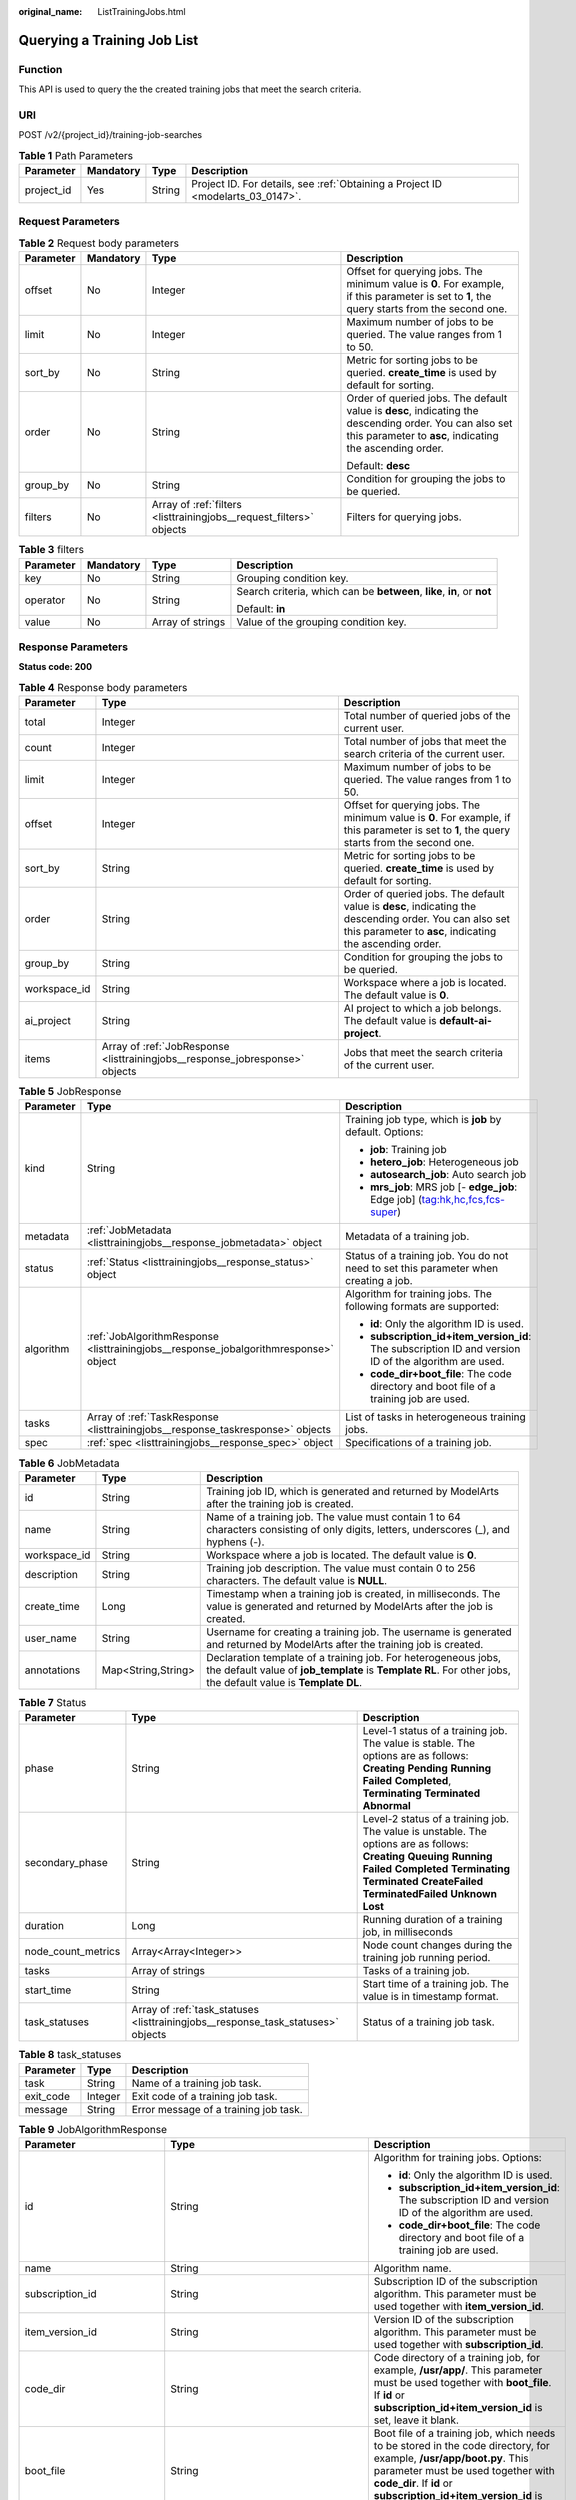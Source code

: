 :original_name: ListTrainingJobs.html

.. _ListTrainingJobs:

Querying a Training Job List
============================

Function
--------

This API is used to query the the created training jobs that meet the search criteria.

URI
---

POST /v2/{project_id}/training-job-searches

.. table:: **Table 1** Path Parameters

   +------------+-----------+--------+---------------------------------------------------------------------------------+
   | Parameter  | Mandatory | Type   | Description                                                                     |
   +============+===========+========+=================================================================================+
   | project_id | Yes       | String | Project ID. For details, see :ref:`Obtaining a Project ID <modelarts_03_0147>`. |
   +------------+-----------+--------+---------------------------------------------------------------------------------+

Request Parameters
------------------

.. table:: **Table 2** Request body parameters

   +-----------------+-----------------+---------------------------------------------------------------------+--------------------------------------------------------------------------------------------------------------------------------------------------------------------+
   | Parameter       | Mandatory       | Type                                                                | Description                                                                                                                                                        |
   +=================+=================+=====================================================================+====================================================================================================================================================================+
   | offset          | No              | Integer                                                             | Offset for querying jobs. The minimum value is **0**. For example, if this parameter is set to **1**, the query starts from the second one.                        |
   +-----------------+-----------------+---------------------------------------------------------------------+--------------------------------------------------------------------------------------------------------------------------------------------------------------------+
   | limit           | No              | Integer                                                             | Maximum number of jobs to be queried. The value ranges from 1 to 50.                                                                                               |
   +-----------------+-----------------+---------------------------------------------------------------------+--------------------------------------------------------------------------------------------------------------------------------------------------------------------+
   | sort_by         | No              | String                                                              | Metric for sorting jobs to be queried. **create_time** is used by default for sorting.                                                                             |
   +-----------------+-----------------+---------------------------------------------------------------------+--------------------------------------------------------------------------------------------------------------------------------------------------------------------+
   | order           | No              | String                                                              | Order of queried jobs. The default value is **desc**, indicating the descending order. You can also set this parameter to **asc**, indicating the ascending order. |
   |                 |                 |                                                                     |                                                                                                                                                                    |
   |                 |                 |                                                                     | Default: **desc**                                                                                                                                                  |
   +-----------------+-----------------+---------------------------------------------------------------------+--------------------------------------------------------------------------------------------------------------------------------------------------------------------+
   | group_by        | No              | String                                                              | Condition for grouping the jobs to be queried.                                                                                                                     |
   +-----------------+-----------------+---------------------------------------------------------------------+--------------------------------------------------------------------------------------------------------------------------------------------------------------------+
   | filters         | No              | Array of :ref:`filters <listtrainingjobs__request_filters>` objects | Filters for querying jobs.                                                                                                                                         |
   +-----------------+-----------------+---------------------------------------------------------------------+--------------------------------------------------------------------------------------------------------------------------------------------------------------------+

.. _listtrainingjobs__request_filters:

.. table:: **Table 3** filters

   +-----------------+-----------------+------------------+-------------------------------------------------------------------------+
   | Parameter       | Mandatory       | Type             | Description                                                             |
   +=================+=================+==================+=========================================================================+
   | key             | No              | String           | Grouping condition key.                                                 |
   +-----------------+-----------------+------------------+-------------------------------------------------------------------------+
   | operator        | No              | String           | Search criteria, which can be **between**, **like**, **in**, or **not** |
   |                 |                 |                  |                                                                         |
   |                 |                 |                  | Default: **in**                                                         |
   +-----------------+-----------------+------------------+-------------------------------------------------------------------------+
   | value           | No              | Array of strings | Value of the grouping condition key.                                    |
   +-----------------+-----------------+------------------+-------------------------------------------------------------------------+

Response Parameters
-------------------

**Status code: 200**

.. table:: **Table 4** Response body parameters

   +--------------+------------------------------------------------------------------------------+--------------------------------------------------------------------------------------------------------------------------------------------------------------------+
   | Parameter    | Type                                                                         | Description                                                                                                                                                        |
   +==============+==============================================================================+====================================================================================================================================================================+
   | total        | Integer                                                                      | Total number of queried jobs of the current user.                                                                                                                  |
   +--------------+------------------------------------------------------------------------------+--------------------------------------------------------------------------------------------------------------------------------------------------------------------+
   | count        | Integer                                                                      | Total number of jobs that meet the search criteria of the current user.                                                                                            |
   +--------------+------------------------------------------------------------------------------+--------------------------------------------------------------------------------------------------------------------------------------------------------------------+
   | limit        | Integer                                                                      | Maximum number of jobs to be queried. The value ranges from 1 to 50.                                                                                               |
   +--------------+------------------------------------------------------------------------------+--------------------------------------------------------------------------------------------------------------------------------------------------------------------+
   | offset       | Integer                                                                      | Offset for querying jobs. The minimum value is **0**. For example, if this parameter is set to **1**, the query starts from the second one.                        |
   +--------------+------------------------------------------------------------------------------+--------------------------------------------------------------------------------------------------------------------------------------------------------------------+
   | sort_by      | String                                                                       | Metric for sorting jobs to be queried. **create_time** is used by default for sorting.                                                                             |
   +--------------+------------------------------------------------------------------------------+--------------------------------------------------------------------------------------------------------------------------------------------------------------------+
   | order        | String                                                                       | Order of queried jobs. The default value is **desc**, indicating the descending order. You can also set this parameter to **asc**, indicating the ascending order. |
   +--------------+------------------------------------------------------------------------------+--------------------------------------------------------------------------------------------------------------------------------------------------------------------+
   | group_by     | String                                                                       | Condition for grouping the jobs to be queried.                                                                                                                     |
   +--------------+------------------------------------------------------------------------------+--------------------------------------------------------------------------------------------------------------------------------------------------------------------+
   | workspace_id | String                                                                       | Workspace where a job is located. The default value is **0**.                                                                                                      |
   +--------------+------------------------------------------------------------------------------+--------------------------------------------------------------------------------------------------------------------------------------------------------------------+
   | ai_project   | String                                                                       | AI project to which a job belongs. The default value is **default-ai-project**.                                                                                    |
   +--------------+------------------------------------------------------------------------------+--------------------------------------------------------------------------------------------------------------------------------------------------------------------+
   | items        | Array of :ref:`JobResponse <listtrainingjobs__response_jobresponse>` objects | Jobs that meet the search criteria of the current user.                                                                                                            |
   +--------------+------------------------------------------------------------------------------+--------------------------------------------------------------------------------------------------------------------------------------------------------------------+

.. _listtrainingjobs__response_jobresponse:

.. table:: **Table 5** JobResponse

   +-----------------------+--------------------------------------------------------------------------------------+-------------------------------------------------------------------------------------------------------+
   | Parameter             | Type                                                                                 | Description                                                                                           |
   +=======================+======================================================================================+=======================================================================================================+
   | kind                  | String                                                                               | Training job type, which is **job** by default. Options:                                              |
   |                       |                                                                                      |                                                                                                       |
   |                       |                                                                                      | -  **job**: Training job                                                                              |
   |                       |                                                                                      |                                                                                                       |
   |                       |                                                                                      | -  **hetero_job**: Heterogeneous job                                                                  |
   |                       |                                                                                      |                                                                                                       |
   |                       |                                                                                      | -  **autosearch_job**: Auto search job                                                                |
   |                       |                                                                                      |                                                                                                       |
   |                       |                                                                                      | -  **mrs_job**: MRS job [- **edge_job**: Edge job] (tag:hk,hc,fcs,fcs-super)                          |
   +-----------------------+--------------------------------------------------------------------------------------+-------------------------------------------------------------------------------------------------------+
   | metadata              | :ref:`JobMetadata <listtrainingjobs__response_jobmetadata>` object                   | Metadata of a training job.                                                                           |
   +-----------------------+--------------------------------------------------------------------------------------+-------------------------------------------------------------------------------------------------------+
   | status                | :ref:`Status <listtrainingjobs__response_status>` object                             | Status of a training job. You do not need to set this parameter when creating a job.                  |
   +-----------------------+--------------------------------------------------------------------------------------+-------------------------------------------------------------------------------------------------------+
   | algorithm             | :ref:`JobAlgorithmResponse <listtrainingjobs__response_jobalgorithmresponse>` object | Algorithm for training jobs. The following formats are supported:                                     |
   |                       |                                                                                      |                                                                                                       |
   |                       |                                                                                      | -  **id**: Only the algorithm ID is used.                                                             |
   |                       |                                                                                      |                                                                                                       |
   |                       |                                                                                      | -  **subscription_id+item_version_id**: The subscription ID and version ID of the algorithm are used. |
   |                       |                                                                                      |                                                                                                       |
   |                       |                                                                                      | -  **code_dir+boot_file**: The code directory and boot file of a training job are used.               |
   +-----------------------+--------------------------------------------------------------------------------------+-------------------------------------------------------------------------------------------------------+
   | tasks                 | Array of :ref:`TaskResponse <listtrainingjobs__response_taskresponse>` objects       | List of tasks in heterogeneous training jobs.                                                         |
   +-----------------------+--------------------------------------------------------------------------------------+-------------------------------------------------------------------------------------------------------+
   | spec                  | :ref:`spec <listtrainingjobs__response_spec>` object                                 | Specifications of a training job.                                                                     |
   +-----------------------+--------------------------------------------------------------------------------------+-------------------------------------------------------------------------------------------------------+

.. _listtrainingjobs__response_jobmetadata:

.. table:: **Table 6** JobMetadata

   +--------------+--------------------+---------------------------------------------------------------------------------------------------------------------------------------------------------------------------------+
   | Parameter    | Type               | Description                                                                                                                                                                     |
   +==============+====================+=================================================================================================================================================================================+
   | id           | String             | Training job ID, which is generated and returned by ModelArts after the training job is created.                                                                                |
   +--------------+--------------------+---------------------------------------------------------------------------------------------------------------------------------------------------------------------------------+
   | name         | String             | Name of a training job. The value must contain 1 to 64 characters consisting of only digits, letters, underscores (_), and hyphens (-).                                         |
   +--------------+--------------------+---------------------------------------------------------------------------------------------------------------------------------------------------------------------------------+
   | workspace_id | String             | Workspace where a job is located. The default value is **0**.                                                                                                                   |
   +--------------+--------------------+---------------------------------------------------------------------------------------------------------------------------------------------------------------------------------+
   | description  | String             | Training job description. The value must contain 0 to 256 characters. The default value is **NULL**.                                                                            |
   +--------------+--------------------+---------------------------------------------------------------------------------------------------------------------------------------------------------------------------------+
   | create_time  | Long               | Timestamp when a training job is created, in milliseconds. The value is generated and returned by ModelArts after the job is created.                                           |
   +--------------+--------------------+---------------------------------------------------------------------------------------------------------------------------------------------------------------------------------+
   | user_name    | String             | Username for creating a training job. The username is generated and returned by ModelArts after the training job is created.                                                    |
   +--------------+--------------------+---------------------------------------------------------------------------------------------------------------------------------------------------------------------------------+
   | annotations  | Map<String,String> | Declaration template of a training job. For heterogeneous jobs, the default value of **job_template** is **Template RL**. For other jobs, the default value is **Template DL**. |
   +--------------+--------------------+---------------------------------------------------------------------------------------------------------------------------------------------------------------------------------+

.. _listtrainingjobs__response_status:

.. table:: **Table 7** Status

   +--------------------+----------------------------------------------------------------------------------+----------------------------------------------------------------------------------------------------------------------------------------------------------------------------------------------------------------------------------------------+
   | Parameter          | Type                                                                             | Description                                                                                                                                                                                                                                  |
   +====================+==================================================================================+==============================================================================================================================================================================================================================================+
   | phase              | String                                                                           | Level-1 status of a training job. The value is stable. The options are as follows: **Creating** **Pending** **Running** **Failed** **Completed**, **Terminating** **Terminated** **Abnormal**                                                |
   +--------------------+----------------------------------------------------------------------------------+----------------------------------------------------------------------------------------------------------------------------------------------------------------------------------------------------------------------------------------------+
   | secondary_phase    | String                                                                           | Level-2 status of a training job. The value is unstable. The options are as follows: **Creating** **Queuing** **Running** **Failed** **Completed** **Terminating** **Terminated** **CreateFailed** **TerminatedFailed** **Unknown** **Lost** |
   +--------------------+----------------------------------------------------------------------------------+----------------------------------------------------------------------------------------------------------------------------------------------------------------------------------------------------------------------------------------------+
   | duration           | Long                                                                             | Running duration of a training job, in milliseconds                                                                                                                                                                                          |
   +--------------------+----------------------------------------------------------------------------------+----------------------------------------------------------------------------------------------------------------------------------------------------------------------------------------------------------------------------------------------+
   | node_count_metrics | Array<Array<Integer>>                                                            | Node count changes during the training job running period.                                                                                                                                                                                   |
   +--------------------+----------------------------------------------------------------------------------+----------------------------------------------------------------------------------------------------------------------------------------------------------------------------------------------------------------------------------------------+
   | tasks              | Array of strings                                                                 | Tasks of a training job.                                                                                                                                                                                                                     |
   +--------------------+----------------------------------------------------------------------------------+----------------------------------------------------------------------------------------------------------------------------------------------------------------------------------------------------------------------------------------------+
   | start_time         | String                                                                           | Start time of a training job. The value is in timestamp format.                                                                                                                                                                              |
   +--------------------+----------------------------------------------------------------------------------+----------------------------------------------------------------------------------------------------------------------------------------------------------------------------------------------------------------------------------------------+
   | task_statuses      | Array of :ref:`task_statuses <listtrainingjobs__response_task_statuses>` objects | Status of a training job task.                                                                                                                                                                                                               |
   +--------------------+----------------------------------------------------------------------------------+----------------------------------------------------------------------------------------------------------------------------------------------------------------------------------------------------------------------------------------------+

.. _listtrainingjobs__response_task_statuses:

.. table:: **Table 8** task_statuses

   ========= ======= =====================================
   Parameter Type    Description
   ========= ======= =====================================
   task      String  Name of a training job task.
   exit_code Integer Exit code of a training job task.
   message   String  Error message of a training job task.
   ========= ======= =====================================

.. _listtrainingjobs__response_jobalgorithmresponse:

.. table:: **Table 9** JobAlgorithmResponse

   +---------------------------+--------------------------------------------------------------------------+--------------------------------------------------------------------------------------------------------------------------------------------------------------------------------------------------------------------------------------------------+
   | Parameter                 | Type                                                                     | Description                                                                                                                                                                                                                                      |
   +===========================+==========================================================================+==================================================================================================================================================================================================================================================+
   | id                        | String                                                                   | Algorithm for training jobs. Options:                                                                                                                                                                                                            |
   |                           |                                                                          |                                                                                                                                                                                                                                                  |
   |                           |                                                                          | -  **id**: Only the algorithm ID is used.                                                                                                                                                                                                        |
   |                           |                                                                          |                                                                                                                                                                                                                                                  |
   |                           |                                                                          | -  **subscription_id+item_version_id**: The subscription ID and version ID of the algorithm are used.                                                                                                                                            |
   |                           |                                                                          |                                                                                                                                                                                                                                                  |
   |                           |                                                                          | -  **code_dir+boot_file**: The code directory and boot file of a training job are used.                                                                                                                                                          |
   +---------------------------+--------------------------------------------------------------------------+--------------------------------------------------------------------------------------------------------------------------------------------------------------------------------------------------------------------------------------------------+
   | name                      | String                                                                   | Algorithm name.                                                                                                                                                                                                                                  |
   +---------------------------+--------------------------------------------------------------------------+--------------------------------------------------------------------------------------------------------------------------------------------------------------------------------------------------------------------------------------------------+
   | subscription_id           | String                                                                   | Subscription ID of the subscription algorithm. This parameter must be used together with **item_version_id**.                                                                                                                                    |
   +---------------------------+--------------------------------------------------------------------------+--------------------------------------------------------------------------------------------------------------------------------------------------------------------------------------------------------------------------------------------------+
   | item_version_id           | String                                                                   | Version ID of the subscription algorithm. This parameter must be used together with **subscription_id**.                                                                                                                                         |
   +---------------------------+--------------------------------------------------------------------------+--------------------------------------------------------------------------------------------------------------------------------------------------------------------------------------------------------------------------------------------------+
   | code_dir                  | String                                                                   | Code directory of a training job, for example, **/usr/app/**. This parameter must be used together with **boot_file**. If **id** or **subscription_id+item_version_id** is set, leave it blank.                                                  |
   +---------------------------+--------------------------------------------------------------------------+--------------------------------------------------------------------------------------------------------------------------------------------------------------------------------------------------------------------------------------------------+
   | boot_file                 | String                                                                   | Boot file of a training job, which needs to be stored in the code directory, for example, **/usr/app/boot.py**. This parameter must be used together with **code_dir**. If **id** or **subscription_id+item_version_id** is set, leave it blank. |
   +---------------------------+--------------------------------------------------------------------------+--------------------------------------------------------------------------------------------------------------------------------------------------------------------------------------------------------------------------------------------------+
   | autosearch_config_path    | String                                                                   | YAML configuration path of auto search jobs. An OBS URL is required.                                                                                                                                                                             |
   +---------------------------+--------------------------------------------------------------------------+--------------------------------------------------------------------------------------------------------------------------------------------------------------------------------------------------------------------------------------------------+
   | autosearch_framework_path | String                                                                   | Framework code directory of auto search jobs. An OBS URL is required.                                                                                                                                                                            |
   +---------------------------+--------------------------------------------------------------------------+--------------------------------------------------------------------------------------------------------------------------------------------------------------------------------------------------------------------------------------------------+
   | command                   | String                                                                   | Boot command used to start the container of the custom image used by a training job. You can set this parameter to **code_dir**.                                                                                                                 |
   +---------------------------+--------------------------------------------------------------------------+--------------------------------------------------------------------------------------------------------------------------------------------------------------------------------------------------------------------------------------------------+
   | parameters                | Array of :ref:`Parameter <listtrainingjobs__response_parameter>` objects | Running parameters of a training job.                                                                                                                                                                                                            |
   +---------------------------+--------------------------------------------------------------------------+--------------------------------------------------------------------------------------------------------------------------------------------------------------------------------------------------------------------------------------------------+
   | policies                  | :ref:`policies <listtrainingjobs__response_policies>` object             | Policies supported by jobs.                                                                                                                                                                                                                      |
   +---------------------------+--------------------------------------------------------------------------+--------------------------------------------------------------------------------------------------------------------------------------------------------------------------------------------------------------------------------------------------+
   | inputs                    | Array of :ref:`Input <listtrainingjobs__response_input>` objects         | Input of a training job.                                                                                                                                                                                                                         |
   +---------------------------+--------------------------------------------------------------------------+--------------------------------------------------------------------------------------------------------------------------------------------------------------------------------------------------------------------------------------------------+
   | outputs                   | Array of :ref:`Output <listtrainingjobs__response_output>` objects       | Output of a training job.                                                                                                                                                                                                                        |
   +---------------------------+--------------------------------------------------------------------------+--------------------------------------------------------------------------------------------------------------------------------------------------------------------------------------------------------------------------------------------------+
   | engine                    | :ref:`engine <listtrainingjobs__response_engine>` object                 | Engine of a training job. Leave this parameter blank if the job is created using **id** of the algorithm management API or **subscription_id+item_version_id** of the subscription algorithm API.                                                |
   +---------------------------+--------------------------------------------------------------------------+--------------------------------------------------------------------------------------------------------------------------------------------------------------------------------------------------------------------------------------------------+
   | environments              | Array of Map<String,String> objects                                      | Environment variables of a training job. The format is **key: value**. Leave this parameter blank.                                                                                                                                               |
   +---------------------------+--------------------------------------------------------------------------+--------------------------------------------------------------------------------------------------------------------------------------------------------------------------------------------------------------------------------------------------+

.. _listtrainingjobs__response_parameter:

.. table:: **Table 10** Parameter

   +------------------+------------------------------------------------------------------------------+-----------------------------------+
   | Parameter        | Type                                                                         | Description                       |
   +==================+==============================================================================+===================================+
   | name             | String                                                                       | Parameter name.                   |
   +------------------+------------------------------------------------------------------------------+-----------------------------------+
   | value            | String                                                                       | Parameter value.                  |
   +------------------+------------------------------------------------------------------------------+-----------------------------------+
   | description      | String                                                                       | Parameter description.            |
   +------------------+------------------------------------------------------------------------------+-----------------------------------+
   | constraint       | :ref:`constraint <listtrainingjobs__response_constraint>` object             | Parameter constraint.             |
   +------------------+------------------------------------------------------------------------------+-----------------------------------+
   | i18n_description | :ref:`i18n_description <listtrainingjobs__response_i18n_description>` object | Internationalization description. |
   +------------------+------------------------------------------------------------------------------+-----------------------------------+

.. _listtrainingjobs__response_constraint:

.. table:: **Table 11** constraint

   =========== ================ ===================================
   Parameter   Type             Description
   =========== ================ ===================================
   type        String           Parameter type.
   editable    Boolean          Whether the parameter is editable.
   required    Boolean          Whether the parameter is mandatory.
   sensitive   Boolean          Whether the parameter is sensitive.
   valid_type  String           Valid type.
   valid_range Array of strings Valid range.
   =========== ================ ===================================

.. _listtrainingjobs__response_i18n_description:

.. table:: **Table 12** i18n_description

   =========== ====== ==============================
   Parameter   Type   Description
   =========== ====== ==============================
   language    String Internationalization language.
   description String Description.
   =========== ====== ==============================

.. _listtrainingjobs__response_policies:

.. table:: **Table 13** policies

   +-------------+--------------------------------------------------------------------+--------------------------------------+
   | Parameter   | Type                                                               | Description                          |
   +=============+====================================================================+======================================+
   | auto_search | :ref:`auto_search <listtrainingjobs__response_auto_search>` object | Hyperparameter search configuration. |
   +-------------+--------------------------------------------------------------------+--------------------------------------+

.. _listtrainingjobs__response_auto_search:

.. table:: **Table 14** auto_search

   +--------------------+----------------------------------------------------------------------------------+----------------------------------------------------+
   | Parameter          | Type                                                                             | Description                                        |
   +====================+==================================================================================+====================================================+
   | skip_search_params | String                                                                           | Hyperparameter parameters that need to be skipped. |
   +--------------------+----------------------------------------------------------------------------------+----------------------------------------------------+
   | reward_attrs       | Array of :ref:`reward_attrs <listtrainingjobs__response_reward_attrs>` objects   | List of search metrics.                            |
   +--------------------+----------------------------------------------------------------------------------+----------------------------------------------------+
   | search_params      | Array of :ref:`search_params <listtrainingjobs__response_search_params>` objects | Search parameters.                                 |
   +--------------------+----------------------------------------------------------------------------------+----------------------------------------------------+
   | algo_configs       | Array of :ref:`algo_configs <listtrainingjobs__response_algo_configs>` objects   | Search algorithm configurations.                   |
   +--------------------+----------------------------------------------------------------------------------+----------------------------------------------------+

.. _listtrainingjobs__response_reward_attrs:

.. table:: **Table 15** reward_attrs

   +-----------------------+-----------------------+------------------------------------------------------------------+
   | Parameter             | Type                  | Description                                                      |
   +=======================+=======================+==================================================================+
   | name                  | String                | Metric name.                                                     |
   +-----------------------+-----------------------+------------------------------------------------------------------+
   | mode                  | String                | Search direction.                                                |
   |                       |                       |                                                                  |
   |                       |                       | -  **max**: A larger metric value indicates better performance.  |
   |                       |                       |                                                                  |
   |                       |                       | -  **min**: A smaller metric value indicates better performance. |
   +-----------------------+-----------------------+------------------------------------------------------------------+
   | regex                 | String                | Regular expression of a metric.                                  |
   +-----------------------+-----------------------+------------------------------------------------------------------+

.. _listtrainingjobs__response_search_params:

.. table:: **Table 16** search_params

   +-----------------------+-----------------------+-----------------------------------------------------------+
   | Parameter             | Type                  | Description                                               |
   +=======================+=======================+===========================================================+
   | name                  | String                | Hyperparameter name.                                      |
   +-----------------------+-----------------------+-----------------------------------------------------------+
   | param_type            | String                | Parameter type.                                           |
   |                       |                       |                                                           |
   |                       |                       | -  **continuous**: The parameter is a continuous value.   |
   |                       |                       |                                                           |
   |                       |                       | -  **discreate**: The parameter is a discrete value.      |
   +-----------------------+-----------------------+-----------------------------------------------------------+
   | lower_bound           | String                | Lower bound of the hyperparameter.                        |
   +-----------------------+-----------------------+-----------------------------------------------------------+
   | upper_bound           | String                | Upper bound of the hyperparameter.                        |
   +-----------------------+-----------------------+-----------------------------------------------------------+
   | discrete_points_num   | String                | Number of discrete points of a continuous hyperparameter. |
   +-----------------------+-----------------------+-----------------------------------------------------------+
   | discrete_values       | Array of strings      | List of discrete hyperparameter values.                   |
   +-----------------------+-----------------------+-----------------------------------------------------------+

.. _listtrainingjobs__response_algo_configs:

.. table:: **Table 17** algo_configs

   +-----------+------------------------------------------------------------------------------------------------------------------+-------------------------------+
   | Parameter | Type                                                                                                             | Description                   |
   +===========+==================================================================================================================+===============================+
   | name      | String                                                                                                           | Name of the search algorithm. |
   +-----------+------------------------------------------------------------------------------------------------------------------+-------------------------------+
   | params    | Array of :ref:`AutoSearchAlgoConfigParameter <listtrainingjobs__response_autosearchalgoconfigparameter>` objects | Search algorithm parameters.  |
   +-----------+------------------------------------------------------------------------------------------------------------------+-------------------------------+

.. _listtrainingjobs__response_autosearchalgoconfigparameter:

.. table:: **Table 18** AutoSearchAlgoConfigParameter

   ========= ====== ================
   Parameter Type   Description
   ========= ====== ================
   key       String Parameter key.
   value     String Parameter value.
   type      String Parameter type.
   ========= ====== ================

.. _listtrainingjobs__response_input:

.. table:: **Table 19** Input

   +-----------------------+------------------------------------------------------------------------------------------+-----------------------------------------------------------------------------+
   | Parameter             | Type                                                                                     | Description                                                                 |
   +=======================+==========================================================================================+=============================================================================+
   | name                  | String                                                                                   | Name of the data input channel.                                             |
   +-----------------------+------------------------------------------------------------------------------------------+-----------------------------------------------------------------------------+
   | description           | String                                                                                   | Description of the data input channel.                                      |
   +-----------------------+------------------------------------------------------------------------------------------+-----------------------------------------------------------------------------+
   | local_dir             | String                                                                                   | Local directory of the container to which the data input channel is mapped. |
   +-----------------------+------------------------------------------------------------------------------------------+-----------------------------------------------------------------------------+
   | remote                | :ref:`InputDataInfo <listtrainingjobs__response_inputdatainfo>` object                   | Data input. Options:                                                        |
   |                       |                                                                                          |                                                                             |
   |                       |                                                                                          | -  **dataset**: Dataset as the data input                                   |
   |                       |                                                                                          |                                                                             |
   |                       |                                                                                          | -  **obs**: OBS path as the data input                                      |
   +-----------------------+------------------------------------------------------------------------------------------+-----------------------------------------------------------------------------+
   | remote_constraint     | Array of :ref:`remote_constraint <listtrainingjobs__response_remote_constraint>` objects | Data input constraint.                                                      |
   +-----------------------+------------------------------------------------------------------------------------------+-----------------------------------------------------------------------------+

.. _listtrainingjobs__response_inputdatainfo:

.. table:: **Table 20** InputDataInfo

   +-----------+------------------------------------------------------------+--------------------------------------------+
   | Parameter | Type                                                       | Description                                |
   +===========+============================================================+============================================+
   | dataset   | :ref:`dataset <listtrainingjobs__response_dataset>` object | Dataset as the data input.                 |
   +-----------+------------------------------------------------------------+--------------------------------------------+
   | obs       | :ref:`obs <listtrainingjobs__response_obs>` object         | OBS in which data input and output stored. |
   +-----------+------------------------------------------------------------+--------------------------------------------+

.. _listtrainingjobs__response_dataset:

.. table:: **Table 21** dataset

   +------------+--------+------------------------------------------------------------------------------------------------------------------------------------------------------------------------------------+
   | Parameter  | Type   | Description                                                                                                                                                                        |
   +============+========+====================================================================================================================================================================================+
   | id         | String | Dataset ID of a training job.                                                                                                                                                      |
   +------------+--------+------------------------------------------------------------------------------------------------------------------------------------------------------------------------------------+
   | version_id | String | Dataset version ID of a training job.                                                                                                                                              |
   +------------+--------+------------------------------------------------------------------------------------------------------------------------------------------------------------------------------------+
   | obs_url    | String | OBS URL of the dataset required by a training job. ModelArts automatically parses and generates the URL based on the dataset and dataset version IDs. For example, **/usr/data/**. |
   +------------+--------+------------------------------------------------------------------------------------------------------------------------------------------------------------------------------------+

.. _listtrainingjobs__response_obs:

.. table:: **Table 22** obs

   +-----------+--------+---------------------------------------------------------------------------------+
   | Parameter | Type   | Description                                                                     |
   +===========+========+=================================================================================+
   | obs_url   | String | OBS URL of the dataset required by a training job. For example, **/usr/data/**. |
   +-----------+--------+---------------------------------------------------------------------------------+

.. _listtrainingjobs__response_remote_constraint:

.. table:: **Table 23** remote_constraint

   +-----------------------+-----------------------+-------------------------------------------------------------------+
   | Parameter             | Type                  | Description                                                       |
   +=======================+=======================+===================================================================+
   | data_type             | String                | Data input type, including the data storage location and dataset. |
   +-----------------------+-----------------------+-------------------------------------------------------------------+
   | attributes            | String                | Attributes if a dataset is used as the data input. Options:       |
   |                       |                       |                                                                   |
   |                       |                       | -  **data_format**: Data format                                   |
   |                       |                       |                                                                   |
   |                       |                       | -  **data_segmentation**: Data segmentation                       |
   |                       |                       |                                                                   |
   |                       |                       | -  **dataset_type**: Labeling type                                |
   +-----------------------+-----------------------+-------------------------------------------------------------------+

.. _listtrainingjobs__response_output:

.. table:: **Table 24** Output

   +-------------+----------------------------------------------------------+------------------------------------------------------------------------------+
   | Parameter   | Type                                                     | Description                                                                  |
   +=============+==========================================================+==============================================================================+
   | name        | String                                                   | Name of the data output channel.                                             |
   +-------------+----------------------------------------------------------+------------------------------------------------------------------------------+
   | description | String                                                   | Description of the data output channel.                                      |
   +-------------+----------------------------------------------------------+------------------------------------------------------------------------------+
   | local_dir   | String                                                   | Local directory of the container to which the data output channel is mapped. |
   +-------------+----------------------------------------------------------+------------------------------------------------------------------------------+
   | remote      | :ref:`remote <listtrainingjobs__response_remote>` object | Description of the actual data output.                                       |
   +-------------+----------------------------------------------------------+------------------------------------------------------------------------------+

.. _listtrainingjobs__response_remote:

.. table:: **Table 25** remote

   +-----------+----------------------------------------------------+-----------------------------------------+
   | Parameter | Type                                               | Description                             |
   +===========+====================================================+=========================================+
   | obs       | :ref:`obs <listtrainingjobs__response_obs>` object | OBS to which data is actually exported. |
   +-----------+----------------------------------------------------+-----------------------------------------+

.. table:: **Table 26** obs

   ========= ====== ===========================================
   Parameter Type   Description
   ========= ====== ===========================================
   obs_url   String OBS URL to which data is actually exported.
   ========= ====== ===========================================

.. _listtrainingjobs__response_engine:

.. table:: **Table 27** engine

   +----------------+--------+-----------------------------------------------------------------------------------------------------------------------------------------+
   | Parameter      | Type   | Description                                                                                                                             |
   +================+========+=========================================================================================================================================+
   | engine_id      | String | Engine ID selected for a training job. You can set this parameter to **engine_id**, **engine_name + engine_version**, or **image_url**. |
   +----------------+--------+-----------------------------------------------------------------------------------------------------------------------------------------+
   | engine_name    | String | Name of the engine selected for a training job. If **engine_id** is set, leave this parameter blank.                                    |
   +----------------+--------+-----------------------------------------------------------------------------------------------------------------------------------------+
   | engine_version | String | Name of the engine version selected for a training job. If **engine_id** is set, leave this parameter blank.                            |
   +----------------+--------+-----------------------------------------------------------------------------------------------------------------------------------------+
   | image_url      | String | Custom image URL selected for a training job.                                                                                           |
   +----------------+--------+-----------------------------------------------------------------------------------------------------------------------------------------+

.. _listtrainingjobs__response_taskresponse:

.. table:: **Table 28** TaskResponse

   +-----------------------+--------------------------------------------------------------------------+------------------------------------------------+
   | Parameter             | Type                                                                     | Description                                    |
   +=======================+==========================================================================+================================================+
   | role                  | String                                                                   | Role of a heterogeneous training job. Options: |
   |                       |                                                                          |                                                |
   |                       |                                                                          | -  **learner**: supports GPUs or CPUs.         |
   |                       |                                                                          |                                                |
   |                       |                                                                          | -  **worker**: supports CPUs.                  |
   +-----------------------+--------------------------------------------------------------------------+------------------------------------------------+
   | algorithm             | :ref:`algorithm <listtrainingjobs__response_algorithm>` object           | Algorithm management and configuration.        |
   +-----------------------+--------------------------------------------------------------------------+------------------------------------------------+
   | task_resource         | :ref:`FlavorResponse <listtrainingjobs__response_flavorresponse>` object | Flavors of a training job or an algorithm.     |
   +-----------------------+--------------------------------------------------------------------------+------------------------------------------------+

.. _listtrainingjobs__response_algorithm:

.. table:: **Table 29** algorithm

   +-----------+------------------------------------------------------------+-------------------------------------------------------------------------+
   | Parameter | Type                                                       | Description                                                             |
   +===========+============================================================+=========================================================================+
   | code_dir  | String                                                     | Absolute path of the directory where the algorithm boot file is stored. |
   +-----------+------------------------------------------------------------+-------------------------------------------------------------------------+
   | boot_file | String                                                     | Absolute path of the algorithm boot file.                               |
   +-----------+------------------------------------------------------------+-------------------------------------------------------------------------+
   | inputs    | :ref:`inputs <listtrainingjobs__response_inputs>` object   | Algorithm input channel.                                                |
   +-----------+------------------------------------------------------------+-------------------------------------------------------------------------+
   | outputs   | :ref:`outputs <listtrainingjobs__response_outputs>` object | Algorithm output channel.                                               |
   +-----------+------------------------------------------------------------+-------------------------------------------------------------------------+
   | engine    | :ref:`engine <listtrainingjobs__response_engine>` object   | Engine on which a heterogeneous job depends.                            |
   +-----------+------------------------------------------------------------+-------------------------------------------------------------------------+

.. _listtrainingjobs__response_inputs:

.. table:: **Table 30** inputs

   +-----------+----------------------------------------------------------+-------------------------------------------------------------------------------------+
   | Parameter | Type                                                     | Description                                                                         |
   +===========+==========================================================+=====================================================================================+
   | name      | String                                                   | Name of the data input channel.                                                     |
   +-----------+----------------------------------------------------------+-------------------------------------------------------------------------------------+
   | local_dir | String                                                   | Local path of the container to which the data input and output channels are mapped. |
   +-----------+----------------------------------------------------------+-------------------------------------------------------------------------------------+
   | remote    | :ref:`remote <listtrainingjobs__response_remote>` object | Actual data input. Heterogeneous jobs support only OBS.                             |
   +-----------+----------------------------------------------------------+-------------------------------------------------------------------------------------+

.. table:: **Table 31** remote

   +-----------+----------------------------------------------------+--------------------------------------------+
   | Parameter | Type                                               | Description                                |
   +===========+====================================================+============================================+
   | obs       | :ref:`obs <listtrainingjobs__response_obs>` object | OBS in which data input and output stored. |
   +-----------+----------------------------------------------------+--------------------------------------------+

.. table:: **Table 32** obs

   +-----------+--------+---------------------------------------------------------------------------------+
   | Parameter | Type   | Description                                                                     |
   +===========+========+=================================================================================+
   | obs_url   | String | OBS URL of the dataset required by a training job. For example, **/usr/data/**. |
   +-----------+--------+---------------------------------------------------------------------------------+

.. _listtrainingjobs__response_outputs:

.. table:: **Table 33** outputs

   +-----------+----------------------------------------------------------+------------------------------------------------------------------------------+
   | Parameter | Type                                                     | Description                                                                  |
   +===========+==========================================================+==============================================================================+
   | name      | String                                                   | Name of the data output channel.                                             |
   +-----------+----------------------------------------------------------+------------------------------------------------------------------------------+
   | local_dir | String                                                   | Local directory of the container to which the data output channel is mapped. |
   +-----------+----------------------------------------------------------+------------------------------------------------------------------------------+
   | remote    | :ref:`remote <listtrainingjobs__response_remote>` object | Description of the actual data output.                                       |
   +-----------+----------------------------------------------------------+------------------------------------------------------------------------------+
   | mode      | String                                                   | Data transmission mode. The default value is **upload_periodically**.        |
   +-----------+----------------------------------------------------------+------------------------------------------------------------------------------+
   | period    | String                                                   | Data transmission period. The default value is **30s**.                      |
   +-----------+----------------------------------------------------------+------------------------------------------------------------------------------+

.. table:: **Table 34** remote

   +-----------+----------------------------------------------------+-----------------------------------------+
   | Parameter | Type                                               | Description                             |
   +===========+====================================================+=========================================+
   | obs       | :ref:`obs <listtrainingjobs__response_obs>` object | OBS to which data is actually exported. |
   +-----------+----------------------------------------------------+-----------------------------------------+

.. table:: **Table 35** obs

   ========= ====== ===========================================
   Parameter Type   Description
   ========= ====== ===========================================
   obs_url   String OBS URL to which data is actually exported.
   ========= ====== ===========================================

.. table:: **Table 36** engine

   +----------------+---------+---------------------------------------------------------------------------+
   | Parameter      | Type    | Description                                                               |
   +================+=========+===========================================================================+
   | engine_id      | String  | Engine ID of a heterogeneous job, for example, **caffe-1.0.0-python2.7**. |
   +----------------+---------+---------------------------------------------------------------------------+
   | engine_name    | String  | Engine name of a heterogeneous job, for example, **Caffe**.               |
   +----------------+---------+---------------------------------------------------------------------------+
   | engine_version | String  | Engine version of a heterogeneous job.                                    |
   +----------------+---------+---------------------------------------------------------------------------+
   | v1_compatible  | Boolean | Whether the v1 compatibility mode is used.                                |
   +----------------+---------+---------------------------------------------------------------------------+
   | run_user       | String  | User UID started by default by the engine.                                |
   +----------------+---------+---------------------------------------------------------------------------+
   | image_url      | String  | Custom image URL selected by an algorithm.                                |
   +----------------+---------+---------------------------------------------------------------------------+

.. _listtrainingjobs__response_flavorresponse:

.. table:: **Table 37** FlavorResponse

   +-----------------------+--------------------------------------------------------------------+-----------------------------------------------+
   | Parameter             | Type                                                               | Description                                   |
   +=======================+====================================================================+===============================================+
   | flavor_id             | String                                                             | ID of the resource flavor.                    |
   +-----------------------+--------------------------------------------------------------------+-----------------------------------------------+
   | flavor_name           | String                                                             | Name of the resource flavor.                  |
   +-----------------------+--------------------------------------------------------------------+-----------------------------------------------+
   | max_num               | Integer                                                            | Maximum number of nodes in a resource flavor. |
   +-----------------------+--------------------------------------------------------------------+-----------------------------------------------+
   | flavor_type           | String                                                             | Resource flavor type. Options:                |
   |                       |                                                                    |                                               |
   |                       |                                                                    | -  **CPU**                                    |
   |                       |                                                                    |                                               |
   |                       |                                                                    | -  **GPU**                                    |
   |                       |                                                                    |                                               |
   |                       |                                                                    | -  **Ascend**                                 |
   +-----------------------+--------------------------------------------------------------------+-----------------------------------------------+
   | billing               | :ref:`billing <listtrainingjobs__response_billing>` object         | Billing information of a resource flavor.     |
   +-----------------------+--------------------------------------------------------------------+-----------------------------------------------+
   | flavor_info           | :ref:`flavor_info <listtrainingjobs__response_flavor_info>` object | Resource flavor details.                      |
   +-----------------------+--------------------------------------------------------------------+-----------------------------------------------+
   | attributes            | Map<String,String>                                                 | Other specification attributes.               |
   +-----------------------+--------------------------------------------------------------------+-----------------------------------------------+

.. _listtrainingjobs__response_billing:

.. table:: **Table 38** billing

   ========= ======= ========================
   Parameter Type    Description
   ========= ======= ========================
   code      String  Billing code.
   unit_num  Integer Number of billing units.
   ========= ======= ========================

.. _listtrainingjobs__response_flavor_info:

.. table:: **Table 39** flavor_info

   +-----------+----------------------------------------------------------+---------------------------------------------------------------------------------------------------------------------+
   | Parameter | Type                                                     | Description                                                                                                         |
   +===========+==========================================================+=====================================================================================================================+
   | max_num   | Integer                                                  | Maximum number of nodes that can be selected. The value **1** indicates that the distributed mode is not supported. |
   +-----------+----------------------------------------------------------+---------------------------------------------------------------------------------------------------------------------+
   | cpu       | :ref:`cpu <listtrainingjobs__response_cpu>` object       | CPU specifications.                                                                                                 |
   +-----------+----------------------------------------------------------+---------------------------------------------------------------------------------------------------------------------+
   | gpu       | :ref:`gpu <listtrainingjobs__response_gpu>` object       | GPU specifications.                                                                                                 |
   +-----------+----------------------------------------------------------+---------------------------------------------------------------------------------------------------------------------+
   | npu       | :ref:`npu <listtrainingjobs__response_npu>` object       | Ascend flavors.                                                                                                     |
   +-----------+----------------------------------------------------------+---------------------------------------------------------------------------------------------------------------------+
   | memory    | :ref:`memory <listtrainingjobs__response_memory>` object | Memory information.                                                                                                 |
   +-----------+----------------------------------------------------------+---------------------------------------------------------------------------------------------------------------------+

.. _listtrainingjobs__response_cpu:

.. table:: **Table 40** cpu

   ========= ======= =================
   Parameter Type    Description
   ========= ======= =================
   arch      String  CPU architecture.
   core_num  Integer Number of cores.
   ========= ======= =================

.. _listtrainingjobs__response_gpu:

.. table:: **Table 41** gpu

   ============ ======= ===============
   Parameter    Type    Description
   ============ ======= ===============
   unit_num     Integer Number of GPUs.
   product_nume String  Product name.
   memory       String  Memory.
   ============ ======= ===============

.. _listtrainingjobs__response_npu:

.. table:: **Table 42** npu

   ============ ====== ===============
   Parameter    Type   Description
   ============ ====== ===============
   unit_num     String Number of NPUs.
   product_name String Product name.
   memory       String Memory.
   ============ ====== ===============

.. _listtrainingjobs__response_memory:

.. table:: **Table 43** memory

   ========= ======= =======================
   Parameter Type    Description
   ========= ======= =======================
   size      Integer Memory size.
   unit      String  Number of memory units.
   ========= ======= =======================

.. _listtrainingjobs__response_spec:

.. table:: **Table 44** spec

   +-----------------+----------------------------------------------------------------------------+---------------------------------------------------------------------------------------------+
   | Parameter       | Type                                                                       | Description                                                                                 |
   +=================+============================================================================+=============================================================================================+
   | resource        | :ref:`Resource <listtrainingjobs__response_resource>` object               | Resource flavors of a training job. Select either **flavor_id** or **pool_id+[flavor_id]**. |
   +-----------------+----------------------------------------------------------------------------+---------------------------------------------------------------------------------------------+
   | volumes         | Array of :ref:`volumes <listtrainingjobs__response_volumes>` objects       | Volumes attached to a training job.                                                         |
   +-----------------+----------------------------------------------------------------------------+---------------------------------------------------------------------------------------------+
   | log_export_path | :ref:`log_export_path <listtrainingjobs__response_log_export_path>` object | Export path of training job logs.                                                           |
   +-----------------+----------------------------------------------------------------------------+---------------------------------------------------------------------------------------------+

.. _listtrainingjobs__response_resource:

.. table:: **Table 45** Resource

   +-----------------------+------------------------------------------------------------------------+-------------------------------------------------------------------------+
   | Parameter             | Type                                                                   | Description                                                             |
   +=======================+========================================================================+=========================================================================+
   | policy                | String                                                                 | Resource flavor of a training job. Options: **regular**                 |
   +-----------------------+------------------------------------------------------------------------+-------------------------------------------------------------------------+
   | flavor_id             | String                                                                 | Resource flavor ID of a training job.                                   |
   +-----------------------+------------------------------------------------------------------------+-------------------------------------------------------------------------+
   | flavor_name           | String                                                                 | Read-only flavor name returned by ModelArts when **flavor_id** is used. |
   +-----------------------+------------------------------------------------------------------------+-------------------------------------------------------------------------+
   | node_count            | Integer                                                                | Number of resource replicas selected for a training job.                |
   |                       |                                                                        |                                                                         |
   |                       |                                                                        | Minimum: **1**                                                          |
   +-----------------------+------------------------------------------------------------------------+-------------------------------------------------------------------------+
   | pool_id               | String                                                                 | Resource pool ID selected for a training job.                           |
   +-----------------------+------------------------------------------------------------------------+-------------------------------------------------------------------------+
   | flavor_detail         | :ref:`flavor_detail <listtrainingjobs__response_flavor_detail>` object | Flavors of a training job or an algorithm.                              |
   +-----------------------+------------------------------------------------------------------------+-------------------------------------------------------------------------+

.. _listtrainingjobs__response_flavor_detail:

.. table:: **Table 46** flavor_detail

   +-----------------------+--------------------------------------------------------------------+-------------------------------------------+
   | Parameter             | Type                                                               | Description                               |
   +=======================+====================================================================+===========================================+
   | flavor_type           | String                                                             | Resource flavor type. Options:            |
   |                       |                                                                    |                                           |
   |                       |                                                                    | -  **CPU**                                |
   |                       |                                                                    |                                           |
   |                       |                                                                    | -  **GPU**                                |
   |                       |                                                                    |                                           |
   |                       |                                                                    | -  **Ascend**                             |
   +-----------------------+--------------------------------------------------------------------+-------------------------------------------+
   | billing               | :ref:`billing <listtrainingjobs__response_billing>` object         | Billing information of a resource flavor. |
   +-----------------------+--------------------------------------------------------------------+-------------------------------------------+
   | flavor_info           | :ref:`flavor_info <listtrainingjobs__response_flavor_info>` object | Resource flavor details.                  |
   +-----------------------+--------------------------------------------------------------------+-------------------------------------------+

.. table:: **Table 47** billing

   ========= ======= ========================
   Parameter Type    Description
   ========= ======= ========================
   code      String  Billing code.
   unit_num  Integer Number of billing units.
   ========= ======= ========================

.. table:: **Table 48** flavor_info

   +-----------+----------------------------------------------------------+---------------------------------------------------------------------------------------------------------------------+
   | Parameter | Type                                                     | Description                                                                                                         |
   +===========+==========================================================+=====================================================================================================================+
   | max_num   | Integer                                                  | Maximum number of nodes that can be selected. The value **1** indicates that the distributed mode is not supported. |
   +-----------+----------------------------------------------------------+---------------------------------------------------------------------------------------------------------------------+
   | cpu       | :ref:`cpu <listtrainingjobs__response_cpu>` object       | CPU specifications.                                                                                                 |
   +-----------+----------------------------------------------------------+---------------------------------------------------------------------------------------------------------------------+
   | gpu       | :ref:`gpu <listtrainingjobs__response_gpu>` object       | GPU specifications.                                                                                                 |
   +-----------+----------------------------------------------------------+---------------------------------------------------------------------------------------------------------------------+
   | npu       | :ref:`npu <listtrainingjobs__response_npu>` object       | Ascend flavors.                                                                                                     |
   +-----------+----------------------------------------------------------+---------------------------------------------------------------------------------------------------------------------+
   | memory    | :ref:`memory <listtrainingjobs__response_memory>` object | Memory information.                                                                                                 |
   +-----------+----------------------------------------------------------+---------------------------------------------------------------------------------------------------------------------+
   | disk      | :ref:`disk <listtrainingjobs__response_disk>` object     | Disk information.                                                                                                   |
   +-----------+----------------------------------------------------------+---------------------------------------------------------------------------------------------------------------------+

.. table:: **Table 49** cpu

   ========= ======= =================
   Parameter Type    Description
   ========= ======= =================
   arch      String  CPU architecture.
   core_num  Integer Number of cores.
   ========= ======= =================

.. table:: **Table 50** gpu

   ============ ======= ===============
   Parameter    Type    Description
   ============ ======= ===============
   unit_num     Integer Number of GPUs.
   product_nume String  Product name.
   memory       String  Memory.
   ============ ======= ===============

.. table:: **Table 51** npu

   ============ ====== ===============
   Parameter    Type   Description
   ============ ====== ===============
   unit_num     String Number of NPUs.
   product_name String Product name.
   memory       String Memory.
   ============ ====== ===============

.. table:: **Table 52** memory

   ========= ======= =======================
   Parameter Type    Description
   ========= ======= =======================
   size      Integer Memory size.
   unit      String  Number of memory units.
   ========= ======= =======================

.. _listtrainingjobs__response_disk:

.. table:: **Table 53** disk

   ========= ====== ==================================================
   Parameter Type   Description
   ========= ====== ==================================================
   size      String Disk size.
   unit      String Unit of the disk size. Generally, the value is GB.
   ========= ====== ==================================================

.. _listtrainingjobs__response_volumes:

.. table:: **Table 54** volumes

   +-----------+----------------------------------------------------+-------------------------------+
   | Parameter | Type                                               | Description                   |
   +===========+====================================================+===============================+
   | nfs       | :ref:`nfs <listtrainingjobs__response_nfs>` object | Volumes attached in NFS mode. |
   +-----------+----------------------------------------------------+-------------------------------+

.. _listtrainingjobs__response_nfs:

.. table:: **Table 55** nfs

   +-----------------+---------+--------------------------------------------------------------------------+
   | Parameter       | Type    | Description                                                              |
   +=================+=========+==========================================================================+
   | nfs_server_path | String  | NFS server path.                                                         |
   +-----------------+---------+--------------------------------------------------------------------------+
   | local_path      | String  | Path for attaching volumes to the training container.                    |
   +-----------------+---------+--------------------------------------------------------------------------+
   | read_only       | Boolean | Whether the volumes attached to the container in NFS mode are read-only. |
   +-----------------+---------+--------------------------------------------------------------------------+

.. _listtrainingjobs__response_log_export_path:

.. table:: **Table 56** log_export_path

   ========= ====== ====================================================
   Parameter Type   Description
   ========= ====== ====================================================
   obs_url   String OBS URL for storing training job logs.
   host_path String Path of the host where training job logs are stored.
   ========= ====== ====================================================

Example Requests
----------------

The following shows how to query data of all training jobs whose names contain **trainjob** and maximum number of training jobs is **1**.

.. code-block:: text

   POST    https://endpoint/v2/{project_id}/training-job-searches?limit=1

   {
     "offset" : 0,
     "limit" : 1,
     "filters" : [ {
       "key" : "name",
       "operator" : "like",
       "value" : [ "trainjob" ]
     }, {
       "key" : "create_time",
       "operator" : "between",
       "value" : [ "", "" ]
     }, {
       "key" : "phase",
       "operator" : "in",
       "value" : [ "" ]
     }, {
       "key" : "algorithm_name",
       "operator" : "like",
       "value" : [ "" ]
     }, {
       "key" : "kind",
       "operator" : "in",
       "value" : [ ]
     }, {
       "key" : "user_id",
       "operator" : "in",
       "value" : [ "" ]
     } ],
     "workspace_id" : "0"
   }

Example Responses
-----------------

**Status code: 200**

ok

.. code-block::

   {
     "total" : 5059,
     "count" : 1,
     "limit" : 1,
     "offset" : 0,
     "sort_by" : "create_time",
     "order" : "desc",
     "group_by" : "",
     "workspace_id" : "0",
     "ai_project" : "default-ai-project",
     "items" : [ {
       "kind" : "job",
       "metadata" : {
         "id" : "3faf5c03-aaa1-4cbe-879d-24b05d997347",
         "name" : "trainjob--py14_mem06-byd-108",
         "description" : "",
         "create_time" : 1636447346315,
         "workspace_id" : "0",
         "ai_project" : "default-ai-project",
         "user_name" : "ei_modelarts_q00357245_01"
       },
       "status" : {
         "phase" : "Abnormal",
         "secondary_phase" : "CreateFailed",
         "duration" : 0,
         "start_time" : 0,
         "node_count_metrics" : [ [ 1636447746000, 0 ], [ 1636447755000, 0 ], [ 1636447756000, 0 ] ],
         "tasks" : [ "worker-0" ]
       },
       "algorithm" : {
         "code_dir" : "obs://test-crq/economic_test/py_minist/",
         "boot_file" : "obs://test-crq/economic_test/py_minist/minist_common.py",
         "inputs" : [ {
           "name" : "data_url",
           "local_dir" : "/home/ma-user/modelarts/inputs/data_url_0",
           "remote" : {
             "obs" : {
               "obs_url" : "/test-crq/data/py_minist/"
             }
           }
         } ],
         "outputs" : [ {
           "name" : "train_url",
           "local_dir" : "/home/ma-user/modelarts/outputs/train_url_0",
           "remote" : {
             "obs" : {
               "obs_url" : "/test-crq/train_output/"
             }
           },
           "mode" : "upload_periodically",
           "period" : 30
         } ],
         "engine" : {
           "engine_id" : "pytorch-cp36-1.4.0-v2",
           "engine_name" : "PyTorch",
           "engine_version" : "PyTorch-1.4.0-python3.6-v2",
           "v1_compatible" : false,
           "run_user" : ""
         }
       },
       "spec" : {
         "resource" : {
           "policy" : "economic",
           "flavor_id" : "modelarts.vm.p100.large.eco",
           "flavor_name" : "Computing GPU(P100) instance",
           "node_count" : 1,
           "flavor_detail" : {
             "flavor_type" : "GPU",
             "billing" : {
               "code" : "modelarts.vm.gpu.p100.eco",
               "unit_num" : 1
             },
             "attributes" : {
               "is_economic_policy_supported" : "true",
               "is_multi_devices_supported" : "false",
               "is_multi_nodes_supported" : "true"
             },
             "flavor_info" : {
               "cpu" : {
                 "arch" : "x86",
                 "core_num" : 8
               },
               "gpu" : {
                 "unit_num" : 1,
                 "product_name" : "NVIDIA-P100",
                 "memory" : "8GB"
               },
               "memory" : {
                 "size" : 64,
                 "unit" : "GB"
               }
             }
           }
         },
         "is_hosted_log" : false
       }
     } ]
   }

Status Codes
------------

=========== ===========
Status Code Description
=========== ===========
200         ok
=========== ===========

Error Codes
-----------

See :ref:`Error Codes <modelarts_03_0095>`.
